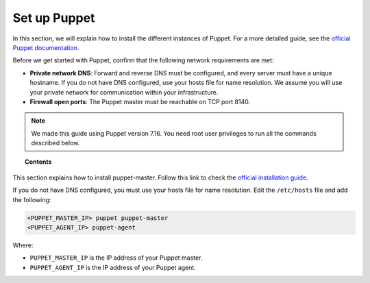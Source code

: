 .. Copyright (C) 2015, Wazuh, Inc.

.. meta::
   :description: Learn how to install the different instances of Puppet in this section of the Wazuh documentation. 

.. _setup_puppet:

Set up Puppet
=============

In this section, we will explain how to install the different instances of Puppet. For a more detailed guide, see the `official Puppet documentation <https://puppet.com/docs/puppet/latest/puppet_index.html>`_.

Before we get started with Puppet, confirm that the following network requirements are met:

- **Private network DNS**: Forward and reverse DNS must be configured, and every server must have a unique hostname. If you do not have DNS configured, use your hosts file for name resolution. We assume you will use your private network for communication within your infrastructure.

- **Firewall open ports**: The Puppet master must be reachable on TCP port 8140.

.. note:: 
   
   We made this guide using Puppet version 7.16. You need root user privileges to run all the commands described below.

.. topic:: Contents

    .. toctree::
        :maxdepth: 1

        install-puppet-master.rst
        install-puppet-agent.rst        
        setup-puppet-certificates.rst
        

This section explains how to install puppet-master. Follow this link to check the `official installation guide <https://puppet.com/docs/puppetserver/latest/install_from_packages.html>`_.

If you do not have DNS configured, you must use your hosts file for name resolution. 
Edit the ``/etc/hosts`` file and add the following:

.. code-block:: console

    <PUPPET_MASTER_IP> puppet puppet-master
    <PUPPET_AGENT_IP> puppet-agent

Where:

- ``PUPPET_MASTER_IP`` is the IP address of your Puppet master.

- ``PUPPET_AGENT_IP`` is the IP address of your Puppet agent.